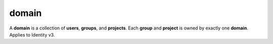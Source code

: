 ======
domain
======

A **domain** is a collection of **users**, **groups**, and **projects**. Each
**group** and **project** is owned by exactly one **domain**. Applies to
Identity v3.

.. autoprogram-cliff:: openstack.identity.v3
   :command: domain create

.. autoprogram-cliff:: openstack.identity.v3
   :command: domain delete

.. autoprogram-cliff:: openstack.identity.v3
   :command: domain list

.. autoprogram-cliff:: openstack.identity.v3
   :command: domain set

.. autoprogram-cliff:: openstack.identity.v3
   :command: domain show
